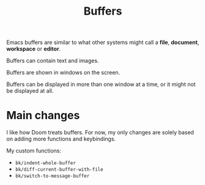 #+title: Buffers

Emacs buffers are similar to what other systems might call a *file*, *document*,
*workspace* or *editor*.

Buffers can contain text and images.

Buffers are shown in windows on the screen.

Buffers can be displayed in more than one window at a time, or it might not be
displayed at all.


* Main changes

I like how Doom treats buffers. For now, my only changes are solely based on
adding more functions and keybindings.


My custom functions:

- =bk/indent-whole-buffer=
- =bk/diff-current-buffer-with-file=
- =bk/switch-to-message-buffer=
